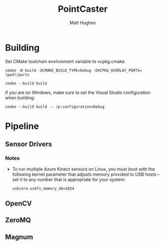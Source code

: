 #+title: PointCaster
#+author: Matt Hughes
* Building
Set CMake toolchain environment variable to vcpkg.cmake.
#+begin_src fish
cmake -B build -DCMAKE_BUILD_TYPE=Debug -DVCPKG_OVERLAY_PORTS=(pwd)/ports
#+end_src
#+begin_src fish
cmake --build build
#+end_src
If you are on Windows, make sure to set the Visual Studio configuration when
building:
#+begin_src fish
cmake --build build -- /p:configuration=Debug
#+end_src
* Pipeline
** Sensor Drivers
*** Notes
+ To run multiple Azure Kinect sensors on Linux, you must boot with the
  following kernel parameter that adjusts memory provided to USB hosts -- set
  it to any number that is appropriate for your system:
  #+begin_src
usbcore.usbfs_memory_mb=1024
  #+end_src
** OpenCV
** ZeroMQ
** Magnum
